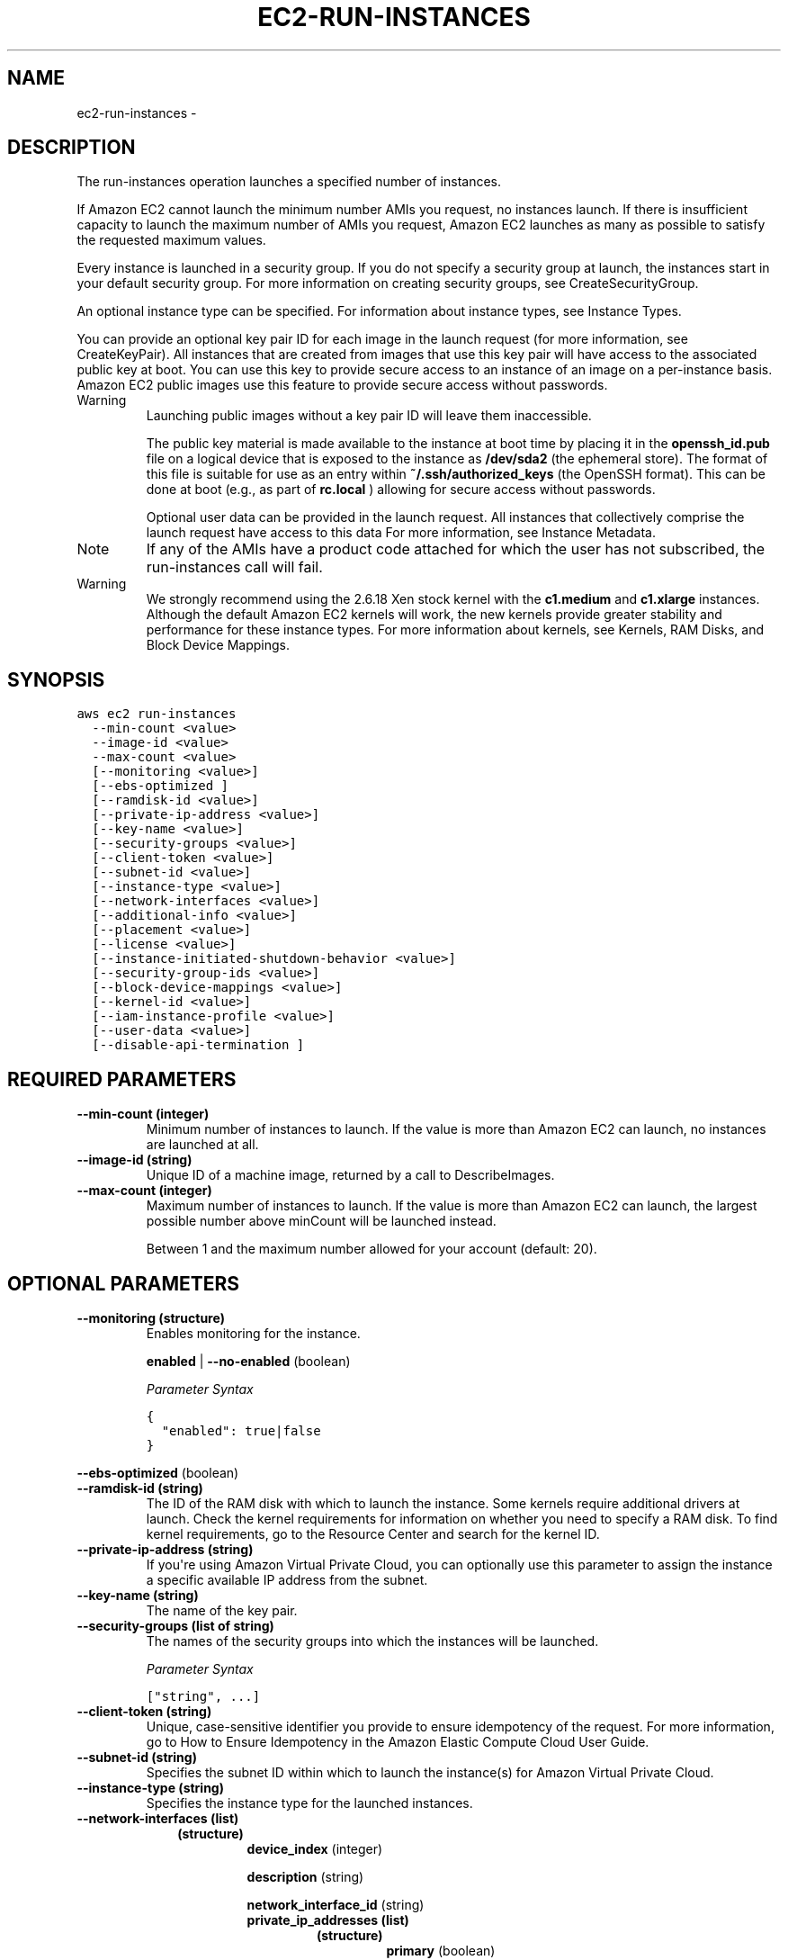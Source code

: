 .TH "EC2-RUN-INSTANCES" "1" "March 11, 2013" "0.8" "aws-cli"
.SH NAME
ec2-run-instances \- 
.
.nr rst2man-indent-level 0
.
.de1 rstReportMargin
\\$1 \\n[an-margin]
level \\n[rst2man-indent-level]
level margin: \\n[rst2man-indent\\n[rst2man-indent-level]]
-
\\n[rst2man-indent0]
\\n[rst2man-indent1]
\\n[rst2man-indent2]
..
.de1 INDENT
.\" .rstReportMargin pre:
. RS \\$1
. nr rst2man-indent\\n[rst2man-indent-level] \\n[an-margin]
. nr rst2man-indent-level +1
.\" .rstReportMargin post:
..
.de UNINDENT
. RE
.\" indent \\n[an-margin]
.\" old: \\n[rst2man-indent\\n[rst2man-indent-level]]
.nr rst2man-indent-level -1
.\" new: \\n[rst2man-indent\\n[rst2man-indent-level]]
.in \\n[rst2man-indent\\n[rst2man-indent-level]]u
..
.\" Man page generated from reStructuredText.
.
.SH DESCRIPTION
.sp
The run\-instances operation launches a specified number of instances.
.sp
If Amazon EC2 cannot launch the minimum number AMIs you request, no instances
launch. If there is insufficient capacity to launch the maximum number of AMIs
you request, Amazon EC2 launches as many as possible to satisfy the requested
maximum values.
.sp
Every instance is launched in a security group. If you do not specify a security
group at launch, the instances start in your default security group. For more
information on creating security groups, see CreateSecurityGroup.
.sp
An optional instance type can be specified. For information about instance
types, see Instance Types.
.sp
You can provide an optional key pair ID for each image in the launch request
(for more information, see CreateKeyPair). All instances that are created from
images that use this key pair will have access to the associated public key at
boot. You can use this key to provide secure access to an instance of an image
on a per\-instance basis. Amazon EC2 public images use this feature to provide
secure access without passwords.
.IP Warning
Launching public images without a key pair ID will leave them inaccessible.
.sp
The public key material is made available to the instance at boot time by
placing it in the \fBopenssh_id.pub\fP file on a logical device that is exposed
to the instance as \fB/dev/sda2\fP (the ephemeral store). The format of this
file is suitable for use as an entry within \fB~/.ssh/authorized_keys\fP (the
OpenSSH format). This can be done at boot (e.g., as part of \fBrc.local\fP )
allowing for secure access without passwords.
.sp
Optional user data can be provided in the launch request. All instances that
collectively comprise the launch request have access to this data For more
information, see Instance Metadata.
.RE
.IP Note
If any of the AMIs have a product code attached for which the user has not
subscribed, the run\-instances call will fail.
.RE
.IP Warning
We strongly recommend using the 2.6.18 Xen stock kernel with the \fBc1.medium\fP
and \fBc1.xlarge\fP instances. Although the default Amazon EC2 kernels will
work, the new kernels provide greater stability and performance for these
instance types. For more information about kernels, see Kernels, RAM Disks,
and Block Device Mappings.
.RE
.SH SYNOPSIS
.sp
.nf
.ft C
aws ec2 run\-instances
  \-\-min\-count <value>
  \-\-image\-id <value>
  \-\-max\-count <value>
  [\-\-monitoring <value>]
  [\-\-ebs\-optimized ]
  [\-\-ramdisk\-id <value>]
  [\-\-private\-ip\-address <value>]
  [\-\-key\-name <value>]
  [\-\-security\-groups <value>]
  [\-\-client\-token <value>]
  [\-\-subnet\-id <value>]
  [\-\-instance\-type <value>]
  [\-\-network\-interfaces <value>]
  [\-\-additional\-info <value>]
  [\-\-placement <value>]
  [\-\-license <value>]
  [\-\-instance\-initiated\-shutdown\-behavior <value>]
  [\-\-security\-group\-ids <value>]
  [\-\-block\-device\-mappings <value>]
  [\-\-kernel\-id <value>]
  [\-\-iam\-instance\-profile <value>]
  [\-\-user\-data <value>]
  [\-\-disable\-api\-termination ]
.ft P
.fi
.SH REQUIRED PARAMETERS
.INDENT 0.0
.TP
.B \fB\-\-min\-count\fP  (integer)
Minimum number of instances to launch. If the value is more than Amazon EC2
can launch, no instances are launched at all.
.TP
.B \fB\-\-image\-id\fP  (string)
Unique ID of a machine image, returned by a call to DescribeImages.
.TP
.B \fB\-\-max\-count\fP  (integer)
Maximum number of instances to launch. If the value is more than Amazon EC2
can launch, the largest possible number above minCount will be launched
instead.
.sp
Between 1 and the maximum number allowed for your account (default: 20).
.UNINDENT
.SH OPTIONAL PARAMETERS
.INDENT 0.0
.TP
.B \fB\-\-monitoring\fP  (structure)
Enables monitoring for the instance.
.sp
\fBenabled\fP  | \fB\-\-no\-enabled\fP  (boolean)
.sp
\fIParameter Syntax\fP
.sp
.nf
.ft C
{
  "enabled": true|false
}
.ft P
.fi
.UNINDENT
.sp
\fB\-\-ebs\-optimized\fP  (boolean)
.INDENT 0.0
.TP
.B \fB\-\-ramdisk\-id\fP  (string)
The ID of the RAM disk with which to launch the instance. Some kernels require
additional drivers at launch. Check the kernel requirements for information on
whether you need to specify a RAM disk. To find kernel requirements, go to the
Resource Center and search for the kernel ID.
.TP
.B \fB\-\-private\-ip\-address\fP  (string)
If you\(aqre using Amazon Virtual Private Cloud, you can optionally use this
parameter to assign the instance a specific available IP address from the
subnet.
.TP
.B \fB\-\-key\-name\fP  (string)
The name of the key pair.
.TP
.B \fB\-\-security\-groups\fP  (list of string)
The names of the security groups into which the instances will be launched.
.sp
\fIParameter Syntax\fP
.sp
.nf
.ft C
["string", ...]
.ft P
.fi
.TP
.B \fB\-\-client\-token\fP  (string)
Unique, case\-sensitive identifier you provide to ensure idempotency of the
request. For more information, go to How to Ensure Idempotency in the Amazon
Elastic Compute Cloud User Guide.
.TP
.B \fB\-\-subnet\-id\fP  (string)
Specifies the subnet ID within which to launch the instance(s) for Amazon
Virtual Private Cloud.
.TP
.B \fB\-\-instance\-type\fP  (string)
Specifies the instance type for the launched instances.
.TP
.B \fB\-\-network\-interfaces\fP  (list)
.INDENT 7.0
.INDENT 3.5
.INDENT 0.0
.TP
.B (structure)
\fBdevice_index\fP  (integer)
.sp
\fBdescription\fP  (string)
.sp
\fBnetwork_interface_id\fP  (string)
.INDENT 7.0
.TP
.B \fBprivate_ip_addresses\fP  (list)
.INDENT 7.0
.TP
.B (structure)
\fBprimary\fP  (boolean)
.sp
\fBprivate_ip_address\fP  (string)
.UNINDENT
.UNINDENT
.sp
\fBdelete_on_termination\fP  (boolean)
.sp
\fBgroups\fP  (list of string)
.sp
\fBsubnet_id\fP  (string)
.sp
\fBprivate_ip_address\fP  (string)
.sp
\fBsecondary_private_ip_address_count\fP  (integer)
.UNINDENT
.UNINDENT
.UNINDENT
.sp
\fIParameter Syntax\fP
.sp
.nf
.ft C
[
  {
    "device_index": integer,
    "description": "string",
    "network_interface_id": "string",
    "private_ip_addresses":
      [
        {
          "primary": true|false,
          "private_ip_address": "string"
        }
        ...
      ],
    "delete_on_termination": true|false,
    "groups":
      ["string", ...],
    "subnet_id": "string",
    "private_ip_address": "string",
    "secondary_private_ip_address_count": integer
  }
  ...
]
.ft P
.fi
.UNINDENT
.sp
\fB\-\-additional\-info\fP  (string)
.INDENT 0.0
.TP
.B \fB\-\-placement\fP  (structure)
Specifies the placement constraints (Availability Zones) for launching the
instances.
.INDENT 7.0
.TP
.B \fBtenancy\fP  (string)
The allowed tenancy of instances launched into the VPC. A value of default
means instances can be launched with any tenancy; a value of dedicated means
all instances launched into the VPC will be launched as dedicated tenancy
regardless of the tenancy assigned to the instance at launch.
.TP
.B \fBgroup_name\fP  (string)
The name of the  PlacementGroup in which an Amazon EC2 instance runs.
\-\-placement groups are primarily used for launching High Performance
Computing instances in the same group to ensure fast connection speeds.
.TP
.B \fBavailability_zone\fP  (string)
The availability zone in which an Amazon EC2 instance runs.
.UNINDENT
.sp
\fIParameter Syntax\fP
.sp
.nf
.ft C
{
  "tenancy": "string",
  "group_name": "string",
  "availability_zone": "string"
}
.ft P
.fi
.TP
.B \fB\-\-license\fP  (structure)
Specifies active licenses in use and attached to an Amazon EC2 instance.
.INDENT 7.0
.TP
.B \fBpool\fP  (string)
The license pool from which to take a license when starting Amazon EC2
instances in the associated \fBrun\-instances\fP request.
.UNINDENT
.sp
\fIParameter Syntax\fP
.sp
.nf
.ft C
{
  "pool": "string"
}
.ft P
.fi
.TP
.B \fB\-\-instance\-initiated\-shutdown\-behavior\fP  (string)
Specifies whether the instance\(aqs Amazon EBS volumes are stopped or terminated
when the instance is shut down.
.UNINDENT
.sp
\fB\-\-security\-group\-ids\fP  (list of string)
.INDENT 0.0
.INDENT 3.5
\fIParameter Syntax\fP
.sp
.nf
.ft C
["string", ...]
.ft P
.fi
.UNINDENT
.UNINDENT
.INDENT 0.0
.TP
.B \fB\-\-block\-device\-mappings\fP  (list)
Specifies how block devices are exposed to the instance. Each mapping is made
up of a virtualName and a deviceName.
.INDENT 7.0
.INDENT 3.5
.INDENT 0.0
.TP
.B (structure)
The BlockDeviceMappingItemType data type.
.INDENT 7.0
.TP
.B \fBdevice_name\fP  (string)
Specifies the device name (e.g., \fB/dev/sdh\fP ).
.TP
.B \fBvirtual_name\fP  (string)
Specifies the virtual device name.
.TP
.B \fBno_device\fP  (string)
Specifies the device name to suppress during instance launch.
.TP
.B \fBebs\fP  (structure)
Specifies parameters used to automatically setup Amazon EBS volumes when
the instance is launched.
.INDENT 7.0
.TP
.B \fBdelete_on_termination\fP  (boolean)
Specifies whether the Amazon EBS volume is deleted on instance
termination.
.TP
.B \fBsnapshot_id\fP  (string)
The ID of the snapshot from which the volume will be created.
.TP
.B \fBvolume_size\fP  (integer)
The size of the volume, in gigabytes.
.UNINDENT
.sp
\fBvolume_type\fP  (string)
.sp
\fBiops\fP  (integer)
.UNINDENT
.UNINDENT
.UNINDENT
.UNINDENT
.sp
\fIParameter Syntax\fP
.sp
.nf
.ft C
[
  {
    "device_name": "string",
    "virtual_name": "string",
    "no_device": "string",
    "ebs": {
      {
        "delete_on_termination": true|false,
        "snapshot_id": "string",
        "volume_size": integer,
        "volume_type": "standard"|"io1",
        "iops": integer
      }
  }
  ...
]
.ft P
.fi
.TP
.B \fB\-\-kernel\-id\fP  (string)
The ID of the kernel with which to launch the instance.
.TP
.B \fB\-\-iam\-instance\-profile\fP  (structure)
\fBname\fP  (string)
.sp
\fBarn\fP  (string)
.sp
\fIParameter Syntax\fP
.sp
.nf
.ft C
{
  "name": "string",
  "arn": "string"
}
.ft P
.fi
.TP
.B \fB\-\-user\-data\fP  (blob)
Specifies additional information to make available to the instance(s).
.TP
.B \fB\-\-disable\-api\-termination\fP  (boolean)
Specifies whether the instance can be terminated using the APIs. You must
modify this attribute before you can terminate any "locked" instances from the
APIs.
.UNINDENT
.SH COPYRIGHT
2013, Amazon Web Services
.\" Generated by docutils manpage writer.
.
